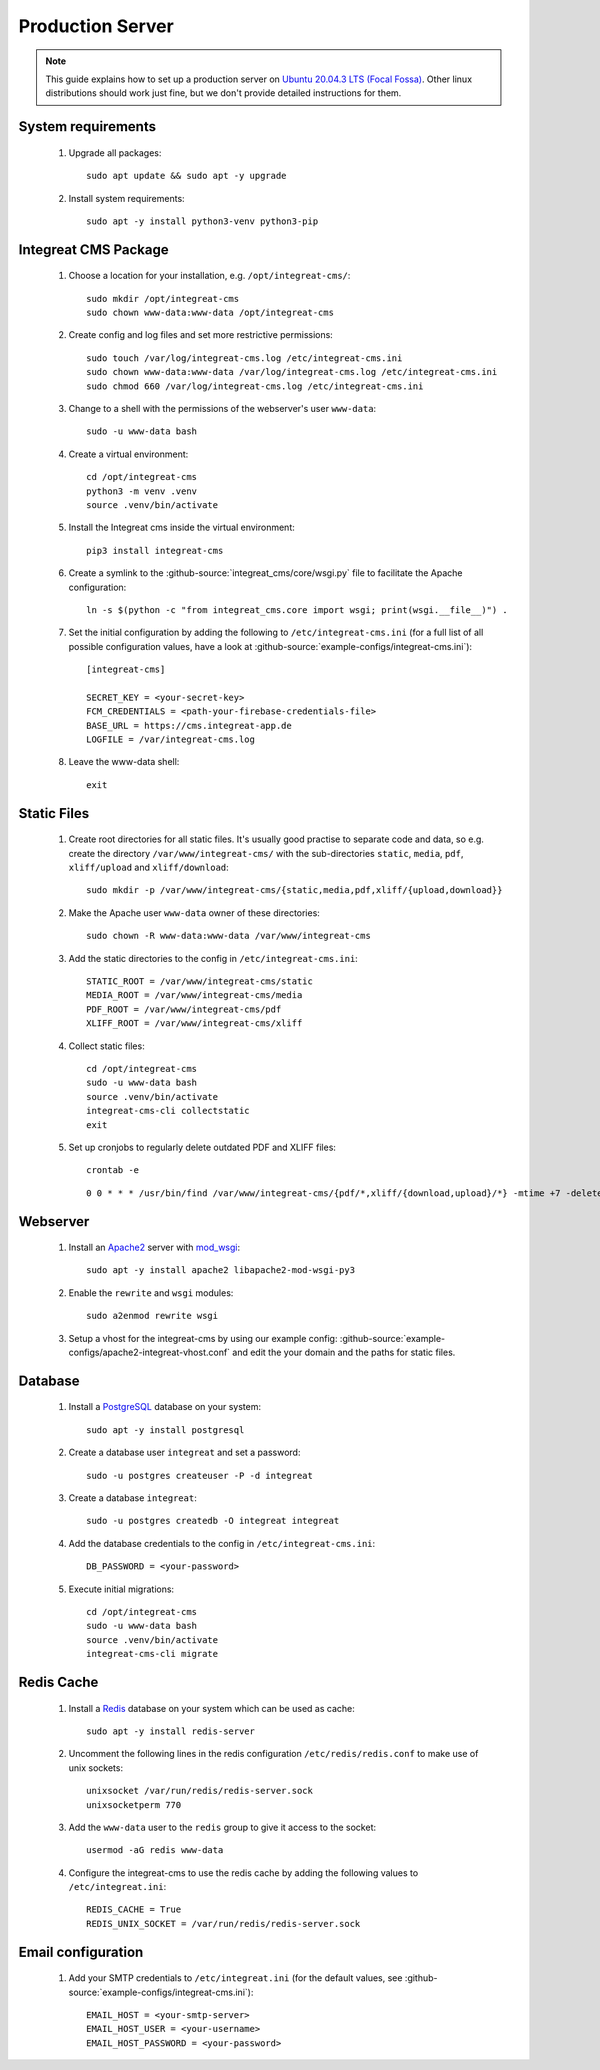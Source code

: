 *****************
Production Server
*****************

.. highlight:: bash


.. Note::

    This guide explains how to set up a production server on
    `Ubuntu 20.04.3 LTS (Focal Fossa) <https://releases.ubuntu.com/20.04/>`_. Other linux distributions should work just
    fine, but we don't provide detailed instructions for them.


System requirements
===================

    1. Upgrade all packages::

        sudo apt update && sudo apt -y upgrade

    2. Install system requirements::

        sudo apt -y install python3-venv python3-pip


Integreat CMS Package
=====================

    1. Choose a location for your installation, e.g. ``/opt/integreat-cms/``::

        sudo mkdir /opt/integreat-cms
        sudo chown www-data:www-data /opt/integreat-cms

    2. Create config and log files and set more restrictive permissions::

        sudo touch /var/log/integreat-cms.log /etc/integreat-cms.ini
        sudo chown www-data:www-data /var/log/integreat-cms.log /etc/integreat-cms.ini
        sudo chmod 660 /var/log/integreat-cms.log /etc/integreat-cms.ini

    3. Change to a shell with the permissions of the webserver's user ``www-data``::

        sudo -u www-data bash

    4. Create a virtual environment::

        cd /opt/integreat-cms
        python3 -m venv .venv
        source .venv/bin/activate

    5. Install the Integreat cms inside the virtual environment::

        pip3 install integreat-cms

       .. Note::1

           If you want to set up a test system with the latest changes from the develop branch instead of the main
           branch, use TestPyPI (with the normal PyPI repository a fallback for the dependencies)::

               pip3 install -i https://test.pypi.org/simple/ --extra-index-url https://pypi.org/simple integreat-cms

    6. Create a symlink to the :github-source:`integreat_cms/core/wsgi.py` file to facilitate the Apache configuration::

        ln -s $(python -c "from integreat_cms.core import wsgi; print(wsgi.__file__)") .

    7. Set the initial configuration by adding the following to ``/etc/integreat-cms.ini`` (for a full list of all
       possible configuration values, have a look at :github-source:`example-configs/integreat-cms.ini`)::

        [integreat-cms]

        SECRET_KEY = <your-secret-key>
        FCM_CREDENTIALS = <path-your-firebase-credentials-file>
        BASE_URL = https://cms.integreat-app.de
        LOGFILE = /var/integreat-cms.log

    8. Leave the www-data shell::

        exit


Static Files
============

    1. Create root directories for all static files. It's usually good practise to separate code and data, so e.g.
       create the directory ``/var/www/integreat-cms/`` with the sub-directories ``static``, ``media``, ``pdf``,
       ``xliff/upload`` and ``xliff/download``::

        sudo mkdir -p /var/www/integreat-cms/{static,media,pdf,xliff/{upload,download}}

    2. Make the Apache user ``www-data`` owner of these directories::

        sudo chown -R www-data:www-data /var/www/integreat-cms

    3. Add the static directories to the config in ``/etc/integreat-cms.ini``::

        STATIC_ROOT = /var/www/integreat-cms/static
        MEDIA_ROOT = /var/www/integreat-cms/media
        PDF_ROOT = /var/www/integreat-cms/pdf
        XLIFF_ROOT = /var/www/integreat-cms/xliff

    4. Collect static files::

        cd /opt/integreat-cms
        sudo -u www-data bash
        source .venv/bin/activate
        integreat-cms-cli collectstatic
        exit

    5. Set up cronjobs to regularly delete outdated PDF and XLIFF files::

        crontab -e

       ::

        0 0 * * * /usr/bin/find /var/www/integreat-cms/{pdf/*,xliff/{download,upload}/*} -mtime +7 -delete

Webserver
=========

    1. Install an `Apache2 <https://httpd.apache.org/>`_ server with `mod_wsgi <https://modwsgi.readthedocs.io/en/develop/>`_::

        sudo apt -y install apache2 libapache2-mod-wsgi-py3

    2. Enable the ``rewrite`` and ``wsgi`` modules::

        sudo a2enmod rewrite wsgi

    3. Setup a vhost for the integreat-cms by using our example config: :github-source:`example-configs/apache2-integreat-vhost.conf`
       and edit the your domain and the paths for static files.


Database
========

    1. Install a `PostgreSQL <https://www.postgresql.org/>`_ database on your system::

        sudo apt -y install postgresql

    2. Create a database user ``integreat`` and set a password::

        sudo -u postgres createuser -P -d integreat

    3. Create a database ``integreat``::

        sudo -u postgres createdb -O integreat integreat

    4. Add the database credentials to the config in ``/etc/integreat-cms.ini``::

        DB_PASSWORD = <your-password>

    5. Execute initial migrations::

        cd /opt/integreat-cms
        sudo -u www-data bash
        source .venv/bin/activate
        integreat-cms-cli migrate


Redis Cache
===========

    1. Install a `Redis <https://redis.io/>`_ database on your system which can be used as cache::

        sudo apt -y install redis-server

    2. Uncomment the following lines in the redis configuration ``/etc/redis/redis.conf`` to make use of unix sockets::

        unixsocket /var/run/redis/redis-server.sock
        unixsocketperm 770

    3. Add the ``www-data`` user to the ``redis`` group to give it access to the socket::

        usermod -aG redis www-data

    4. Configure the integreat-cms to use the redis cache by adding the following values to ``/etc/integreat.ini``::

        REDIS_CACHE = True
        REDIS_UNIX_SOCKET = /var/run/redis/redis-server.sock

Email configuration
===================

    1. Add your SMTP credentials to ``/etc/integreat.ini`` (for the default values, see :github-source:`example-configs/integreat-cms.ini`)::

        EMAIL_HOST = <your-smtp-server>
        EMAIL_HOST_USER = <your-username>
        EMAIL_HOST_PASSWORD = <your-password>

